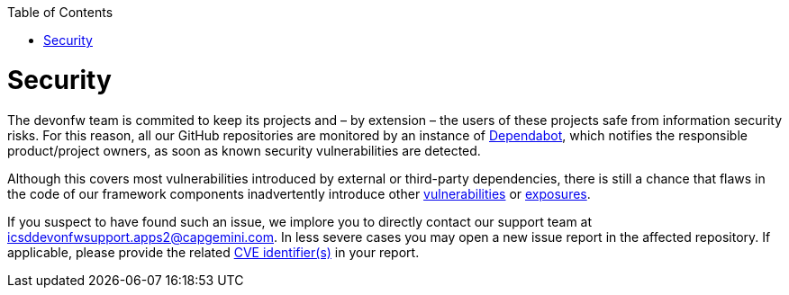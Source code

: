 :toc: macro
toc::[]
:idprefix:
:idseparator: -

= Security

The devonfw team is commited to keep its projects and – by extension – the users of these projects safe from information security risks. For this reason, all our GitHub repositories are monitored by an instance of https://dependabot.com/[Dependabot], which notifies the responsible product/project owners, as soon as known security vulnerabilities are detected.

Although this covers most vulnerabilities introduced by external or third-party dependencies, there is still a chance that flaws in the code of our framework components inadvertently introduce other https://cve.mitre.org/about/faqs.html#what_is_vulnerability[vulnerabilities] or https://cve.mitre.org/about/faqs.html#what_is_exposure[exposures].

If you suspect to have found such an issue, we implore you to directly contact our support team at icsddevonfwsupport.apps2@capgemini.com. In less severe cases you may open a new issue report in the affected repository. If applicable, please provide the related https://cve.mitre.org/about/faqs.html#what_is_cve_id[CVE identifier(s)] in your report.
